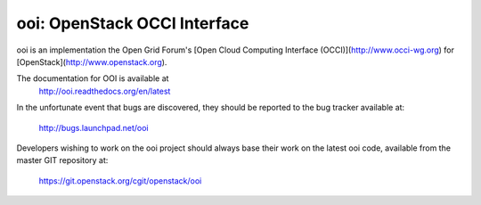 ooi: OpenStack OCCI Interface
=============================

ooi is an implementation the Open Grid Forum's
[Open Cloud Computing Interface (OCCI)](http://www.occi-wg.org)
for [OpenStack](http://www.openstack.org).

The documentation for OOI is available at 
    http://ooi.readthedocs.org/en/latest

In the unfortunate event that bugs are discovered, they should
be reported to the bug tracker available at:

   http://bugs.launchpad.net/ooi

Developers wishing to work on the ooi project should always base their work on
the latest ooi code, available from the master GIT repository at:

   https://git.openstack.org/cgit/openstack/ooi



